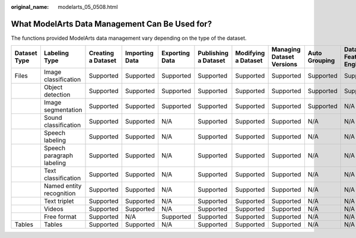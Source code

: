 :original_name: modelarts_05_0508.html

.. _modelarts_05_0508:

What ModelArts Data Management Can Be Used for?
===============================================

The functions provided ModelArts data management vary depending on the type of the dataset.

+--------------+---------------------------+--------------------+----------------+----------------+----------------------+---------------------+---------------------------+---------------+--------------------------+
| Dataset Type | Labeling Type             | Creating a Dataset | Importing Data | Exporting Data | Publishing a Dataset | Modifying a Dataset | Managing Dataset Versions | Auto Grouping | Data Feature Engineering |
+==============+===========================+====================+================+================+======================+=====================+===========================+===============+==========================+
| Files        | Image classification      | Supported          | Supported      | Supported      | Supported            | Supported           | Supported                 | Supported     | Supported                |
+--------------+---------------------------+--------------------+----------------+----------------+----------------------+---------------------+---------------------------+---------------+--------------------------+
|              | Object detection          | Supported          | Supported      | Supported      | Supported            | Supported           | Supported                 | Supported     | Supported                |
+--------------+---------------------------+--------------------+----------------+----------------+----------------------+---------------------+---------------------------+---------------+--------------------------+
|              | Image segmentation        | Supported          | Supported      | Supported      | Supported            | Supported           | Supported                 | Supported     | N/A                      |
+--------------+---------------------------+--------------------+----------------+----------------+----------------------+---------------------+---------------------------+---------------+--------------------------+
|              | Sound classification      | Supported          | Supported      | N/A            | Supported            | Supported           | Supported                 | N/A           | N/A                      |
+--------------+---------------------------+--------------------+----------------+----------------+----------------------+---------------------+---------------------------+---------------+--------------------------+
|              | Speech labeling           | Supported          | Supported      | N/A            | Supported            | Supported           | Supported                 | N/A           | N/A                      |
+--------------+---------------------------+--------------------+----------------+----------------+----------------------+---------------------+---------------------------+---------------+--------------------------+
|              | Speech paragraph labeling | Supported          | Supported      | N/A            | Supported            | Supported           | Supported                 | N/A           | N/A                      |
+--------------+---------------------------+--------------------+----------------+----------------+----------------------+---------------------+---------------------------+---------------+--------------------------+
|              | Text classification       | Supported          | Supported      | N/A            | Supported            | Supported           | Supported                 | N/A           | N/A                      |
+--------------+---------------------------+--------------------+----------------+----------------+----------------------+---------------------+---------------------------+---------------+--------------------------+
|              | Named entity recognition  | Supported          | Supported      | N/A            | Supported            | Supported           | Supported                 | N/A           | N/A                      |
+--------------+---------------------------+--------------------+----------------+----------------+----------------------+---------------------+---------------------------+---------------+--------------------------+
|              | Text triplet              | Supported          | Supported      | N/A            | Supported            | Supported           | Supported                 | N/A           | N/A                      |
+--------------+---------------------------+--------------------+----------------+----------------+----------------------+---------------------+---------------------------+---------------+--------------------------+
|              | Videos                    | Supported          | Supported      | N/A            | Supported            | Supported           | Supported                 | N/A           | N/A                      |
+--------------+---------------------------+--------------------+----------------+----------------+----------------------+---------------------+---------------------------+---------------+--------------------------+
|              | Free format               | Supported          | N/A            | Supported      | Supported            | Supported           | Supported                 | N/A           | N/A                      |
+--------------+---------------------------+--------------------+----------------+----------------+----------------------+---------------------+---------------------------+---------------+--------------------------+
| Tables       | Tables                    | Supported          | Supported      | N/A            | Supported            | Supported           | Supported                 | N/A           | N/A                      |
+--------------+---------------------------+--------------------+----------------+----------------+----------------------+---------------------+---------------------------+---------------+--------------------------+
